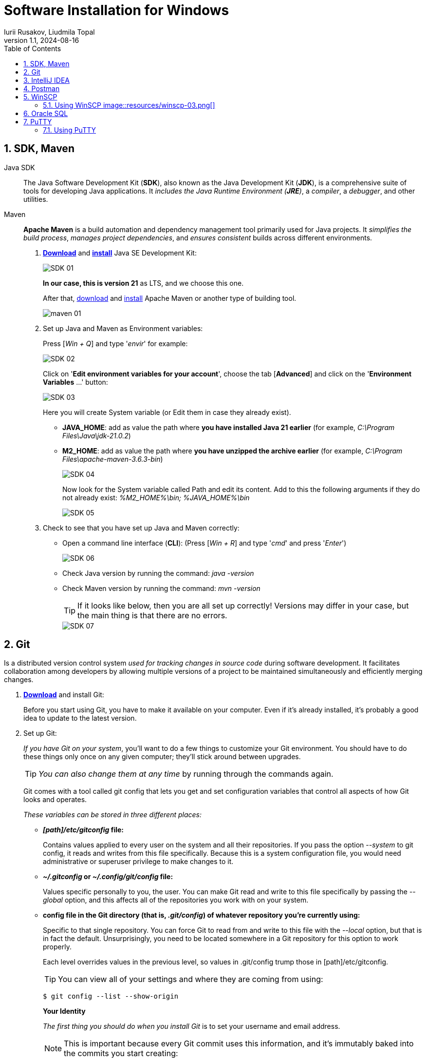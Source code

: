 = Software Installation for Windows
Iurii Rusakov, Liudmila Topal
:revnumber: 1.1
:revdate: 2024-08-16
:doctype: book
:toc: left
:sectnums:
:icons: font
:highlightjs-languages: java
:url-quickref: https://docs.asciidoctor.org/asciidoc/latest/syntax-quick-reference/

== SDK, Maven

Java SDK::
The Java Software Development Kit (*SDK*), also known as the Java Development Kit (*JDK*), is a comprehensive suite of tools for developing Java applications.
It _includes the Java Runtime Environment (*JRE*)_, a _compiler_, a _debugger_, and other utilities.

Maven::
*Apache Maven* is a build automation and dependency management tool primarily used for Java projects.
It _simplifies the build process_, _manages project dependencies_, and _ensures consistent_ builds across different environments.

. https://www.oracle.com/java/technologies/downloads/#java21[*Download*] and
https://docs.oracle.com/en/java/javase/21/install/installation-jdk-microsoft-windows-platforms.html#GUID-A7E27B90-A28D-4237-9383-A58B416071CA[*install*] Java SE Development Kit:
+
image::resources/SDK-01.png[]
+
*In our case, this is version 21* as LTS, and we choose this one.
+
After that, https://maven.apache.org/download.cgi[download] and https://phoenixnap.com/kb/install-maven-windows[install] Apache Maven or another type of building tool.
+
image::resources/maven-01.png[]

. Set up Java and Maven as Environment variables:
+
Press [_Win + Q_] and type '_envir_' for example:
+
image::resources/SDK-02.png[]
+
Click on '*Edit environment variables for your account*', choose the tab [*Advanced*] and click on the '**Environment Variables** ...' button:
+
image::resources/SDK-03.png[]
+
Here you will create System variable (or Edit them in case they already exist).
+
* *JAVA_HOME*: add as value the path where *you have installed Java 21 earlier* (for example, _C:\Program Files\Java\jdk-21.0.2_)
* *M2_HOME*: add as value the path where *you have unzipped the archive earlier* (for example, _C:\Program Files\apache-maven-3.6.3-bin_)
+
image::resources/SDK-04.png[]
+
Now look for the System variable called Path and edit its content.
Add to this the following arguments if they do not already exist: _%M2_HOME%\bin; %JAVA_HOME%\bin_
+
image::resources/SDK-05.png[]

. Check to see that you have set up Java and Maven correctly:

* Open a command line interface (*CLI*): (Press [_Win + R_] and type '_cmd_' and press '_Enter_')
+
image::resources/SDK-06.png[]

* Check Java version by running the command: _java -version_
* Check Maven version by running the command: _mvn -version_
+
TIP: If it looks like below, then you are all set up correctly!
Versions may differ in your case, but the main thing is that there are no errors.
+
image::resources/SDK-07.png[]

== Git

Is a distributed version control system _used for tracking changes in source code_ during software development.
It facilitates collaboration among developers by allowing multiple versions of a project to be maintained simultaneously and efficiently merging changes.

. https://git-scm.com/download/win[*Download*] and install Git:
+
Before you start using Git, you have to make it available on your computer.
Even if it's already installed, it's probably a good idea to update to the latest version.

. Set up Git:
+
_If you have Git on your system_, you'll want to do a few things to customize your Git environment.
You should have to do these things only once on any given computer; they'll stick around between upgrades.
+
TIP: _You can also change them at any time_ by running through the commands again.
+
Git comes with a tool called git config that lets you get and set configuration variables that control all aspects of how Git looks and operates.
+
_These variables can be stored in three different places:_

- *_[path]/etc/gitconfig_ file:*
+
Contains values applied to every user on the system and all their repositories.
If you pass the option _--system_ to git config, it reads and writes from this file specifically.
Because this is a system configuration file, you would need administrative or superuser privilege to make changes to it.

- *_~/.gitconfig_ or _~/.config/git/config_ file:*
+
Values specific personally to you, the user.
You can make Git read and write to this file specifically by passing the _--global_ option, and this affects all of the repositories you work with on your system.

- *config file in the Git directory (that is, _.git/config_) of whatever repository you're currently using:*
+
Specific to that single repository.
You can force Git to read from and write to this file with the _--local_ option, but that is in fact the default.
Unsurprisingly, you need to be located somewhere in a Git repository for this option to work properly.
+
Each level overrides values in the previous level, so values in .git/config trump those in [path]/etc/gitconfig.
+
TIP: You can view all of your settings and where they are coming from using:
+
[source,bash]
----
$ git config --list --show-origin
----
+
**Your Identity**
+
_The first thing you should do when you install Git_ is to set your username and email address.
+
[NOTE]
====
This is important because every Git commit uses this information, and it's immutably baked into the commits you start creating:
====
+
[source,bash]
----
$ git config --global user.name "John Doe"
$ git config --global user.email john.doe@endava.com
----
+
Again, you need to do this only once if you pass the _--global option_, because then Git will always use that information for anything you do on that system.
If you want to override this with a different name or email address for specific projects, you can run the command without the _--global_ option when you're in that project.
+
**Your default branch name**
+
_By default_, Git will create a branch called master when you create a new repository with git init.
From Git version 2.28 onwards, you can set a different name for the initial branch.
+
_To set main as the default branch name, do:_
+
[source,bash]
----
$ git config --global init.defaultBranch main
----
+
[NOTE]
If you want to check your configuration settings, you can use the git config --list command to list all the settings Git can find at that point:
+
[source,bash]
----
$ git config --list
user.name=John Doe
user.email=john.doe@endava.com
color.status=auto
color.branch=auto
color.interactive=auto
color.diff=auto
...
----

You can also check what Git thinks a specific key's value is by typing git config <key>:
+
[source,bash]
----
$ git config user.name
John Doe
----

== [[intellij-idea]]IntelliJ IDEA

. https://www.jetbrains.com/idea/download/[*Download*] and install IntelliJ IDEA:

+
image::resources/idea-01.png[]

. Set up IntelliJ IDEA:
+
* Open IntelliJ IDEA.
Upon the first launch, you'll have to accept the JetBrains Community Edition Terms and Privacy Policy.
Click on "_Accept_" to proceed:
+
image::resources/idea-02.png[]
+
Then you can see the first screen of IntelliJ IDEA.
Here you can:
+
image::resources/idea-03.png[]
+
. Install plugins for IntelliJ IDEA:
+
* Gherkin
* Cucumber for Java
+
image::resources/idea-04.png[]
+
Set up the new project in IntelliJ IDEA or create a new one from existing sources
+
You should have a link to the project repository.
If you don't have it, ask your team lead for it.
+
*OR:*

* Set a project name.
* Choose where the project will be created.
* Choose Language: Java.
* Choose Build system: Maven.
* Choose SDK: 21 (or the version you have installed).
* Click Finish.
+
image::resources/idea-07.png[]

* Open the project structure and set the project SDK (Press _Ctrl+Alt+Shift+S_).
+
image::resources/idea-08.png[]
* Check also the language level in the Modules tab.
+
image::resources/idea-09.png[]

== [[postman]]Postman

*Postman* is an app for interacting with HTTP APIs.
It presents you with a friendly GUI _for constructing requests and reading responses_.

But Postman recently changed their software to remove the Scratch Pad mode, which means that all configuration data, including _Collections and Environments_, is uploaded to Postman's cloud servers.

This poses a **potential security risk** for many projects.
To avoid storing collections in a Postman account, users are advised to uninstall their current version of Postman and install an older version using the following https://go.pstmn.io/dl-win64-v9-latest[link].

. https://go.pstmn.io/dl-win64-v9-latest[*Download*] and installPostman for Windows (64-bit):
+
image::resources/postman-02.png[]
+
[WARNING]
====
Do not sign up or log in and don't Update software for security reasons.
====
+
Requests are the foundation of Postman, as they are used to test APIs.
Over time, the number of requests will increase, and it can become challenging to navigate through them.
Therefore, it's essential to organize requests into collections.
Collections can be thought of as folders for storing requests.
Organizing collections is a significant topic, and it's something that might be discussed in an interview.
In short, collections should have a logical structure and be organized based on a certain criterion, such as the version of the API being tested or a specific block of functionality.
+
Both requests and collections can be created using the "New" button in the upper left corner of the interface.
+
Postman collection with endpoints and environments set up will be provided by your project team lead.

== [[winscp]]WinSCP

WinSCP (Windows Secure Copy) is a free and open-source file transfer client for Windows.

It supports protocols like SFTP, SCP, FTPS, and FTP, and is commonly used for secure file transfer between a local computer and a remote server.
It also offers a graphical user interface for easy navigation and file management.

. https://winscp.net/eng/download.php[*Download*] WinSCP:
+
Click on the "*Download*" button for the latest version of WinSCP.
This will download the installation package to your computer.

. Run the Installer:
+
* Locate the downloaded installation package (_usually in your "Downloads" folder_).
+
* Double-click on the installer file (e.g., `WinSCP-<version>-Setup.exe`) to start the installation process.
+
image::resources/winscp-01.png[]

. Installation Wizard:

* **Welcome Screen**: Click "_Next_" to continue.

* **License Agreement**: Read the license agreement, select "_I accept the agreement_" and click "_Next_"
+
image::resources/winscp-02.png[]
.. **Setup Type**: Choose the type of setup you prefer (Typical, Custom, or Compact).
+
For most users, "_Typical_" is sufficient.
+
Click "_Next._"

* **Select Components**: Choose the components you want to install.
+
The default selection is usually fine.
+
Click "_Next._"

* **Select Start Menu Folder**: Choose the folder in the Start Menu where you want to create the WinSCP shortcut.
+
Click "_Next._"

* **Additional Tasks**: Select additional tasks like creating a desktop icon or associating WinSCP with certain file types.
+
Click "_Next._"

* **Ready to Install**: Review your choices and click "_Install_" to start the installation.

. Completing the Installation:
+
[NOTE]
The installer will now install WinSCP on your computer.
+
This may take a few moments.
Once the installation is complete, you may be prompted to launch WinSCP.
You can choose to start WinSCP right away or uncheck the option and click "_Finish_" to exit the installer.
+
image::resources/winscp-02.png[]

=== Using WinSCP image::resources/winscp-03.png[]

[INFO]
====
If you chose to launch WinSCP, the program should start automatically after installation.
====

You can now use WinSCP to connect to remote servers using protocols like FTP, SFTP, or SCP.
You'll need to provide the server details, such as _hostname_, _username_, and _password_, to establish a connection.

image::resources/winscp-04.png[]

== [[oracle-sql]]Oracle SQL

Oracle SQL Developer is a free graphical tool that enhances productivity and simplifies database development tasks.

[NOTE]
====
With SQL Developer, you can browse database objects, run SQL statements and SQL scripts, edit and debug PL/SQL statements, manipulate and export data, and view and create reports.
You can connect to Oracle databases, and you can connect to selected third-party (non-Oracle) databases, view metadata and data, and migrate these databases to Oracle.
====

. Browse to this https://www.oracle.com/database/sqldeveloper/technologies/download/[link] and click on *Download*:
+
image::resources/oracle-02.png[]

. Login in Oracle account or create a new account (_it is free_):
+
image::resources/oracle-03.png[]

. Extract the downloaded zip file:
+
image::resources/oracle-04.png[]

. Open your computer _'C' drive_ & _program files_.
+
_'Cut'_ & _'Paste'_ the extracted file there:
+
image::resources/oracle-05.png[]

. Open the folder -> _'sqldeveloper'_ folder:
+
image::resources/oracle-06.png[]

. Find the sqldeveloper exe file there -> create a _'shortcut'_ on desktop:
+
image::resources/oracle-07.png[]

. Open the shortcut.
It will give you welcome page:
+
image::resources/oracle-08.png[]

== [[putty]]PuTTY

PuTTY is a free, open-source terminal emulator, serial console, and network file transfer application.

[NOTE]
It supports various network protocols, including SSH, Telnet, and SCP, and is commonly used for remote access to servers and network devices.

. https://www.putty.org/[*Download*] the PuTTY:
+
[NOTE]
Click on the link that says _"You can download PuTTY here"_ to go to the download section.
+
* Under the _"Package files"_ section, download the `putty-<version>-installer.msi` file for Windows.
+
* The `<version>` part will be replaced by the current version number of PuTTY.
+
image::resources/putty-01.png[]

. Run the Installer:
+
* Locate the downloaded MSI file (usually in your _"Downloads"_ folder).
+
* Double-click on the `putty-<version>-installer.msi` file to start the installation process.

. Installation Wizard:
+
* *Welcome Screen*: Click "Next" to continue.
+
image::resources/putty-02.png[]
+
* *License Agreement*: Read the End-User License Agreement, select _"I accept the terms in the License Agreement"_, and click _"Next"_.
+
* *Destination Folder*: Choose the folder where you want to install PuTTY.
The default location is usually fine.
Click _"Next"_.
+
* *Product Features*: Choose the features you want to install.
You can select the default set of features or customize them according to your needs.
Click _"Next"_.
+
* *Ready to Install*: Review your choices and click _"Install"_ to start the installation.

. Completing the Installation:
+
The installer will now install PuTTY on your computer.
This may take a few moments.
+
[NOTE]
Once the installation is complete, click _"Finish"_ to exit the installer.

=== Using PuTTY

[NOTE]
To start PuTTY, go to the Start Menu or the installation directory, and click on the PuTTY icon.

. In the PuTTY Configuration window, enter the hostname or IP address of the server you want to connect to in the "Host Name (or IP address)" field.
+
image::resources/putty-03.png[]
+
. Choose the connection type _(SSH, Telnet, Rlogin, or Serial)_ and click _"Open"_ to start the session.
+
[WARNING]
If you're connecting for the first time, you may see a security alert about the server's host key.
+
If you trust the server, click _"Yes"_ to continue.